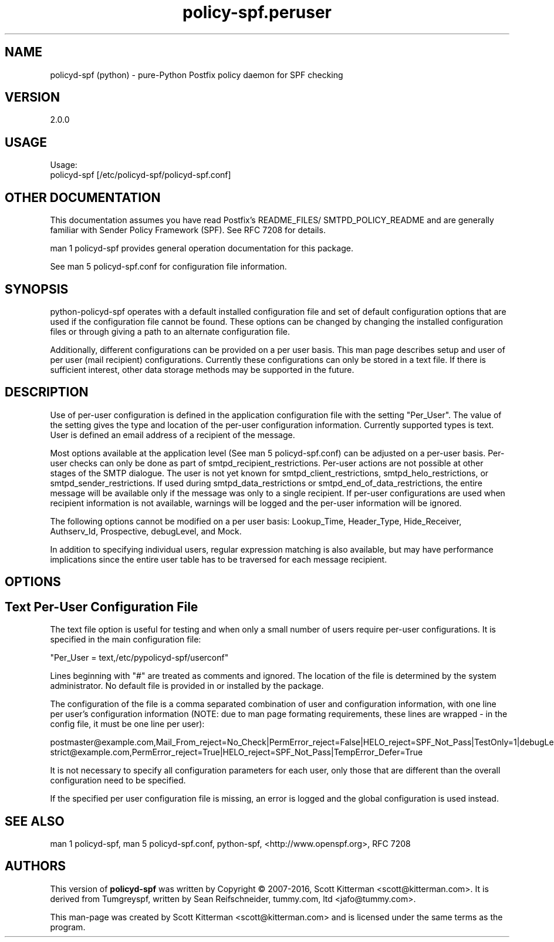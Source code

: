 \"
.\" Standard preamble:
.\" ========================================================================
.de Sh \" Subsection heading
.br
.if t .Sp
.ne 5
.PP
\fB\\$1\fR
.PP
..
.de Sp \" Vertical space (when we can't use .PP)
.if t .sp .5v
.if n .sp
..
.de Vb \" Begin verbatim text
.ft CW
.nf
.ne \\$1
..
.de Ve \" End verbatim text
.ft R
.fi
..
.\" Set up some character translations and predefined strings.  \*(-- will
.\" give an unbreakable dash, \*(PI will give pi, \*(L" will give a left
.\" double quote, and \*(R" will give a right double quote.  \*(C+ will
.\" give a nicer C++.  Capital omega is used to do unbreakable dashes and
.\" therefore won't be available.  \*(C` and \*(C' expand to `' in nroff,
.\" nothing in troff, for use with C<>.
.tr \(*W-
.ds C+ C\v'-.1v'\h'-1p'\s-2+\h'-1p'+\s0\v'.1v'\h'-1p'
.ie n \{\
.    ds -- \(*W-
.    ds PI pi
.    if (\n(.H=4u)&(1m=24u) .ds -- \(*W\h'-12u'\(*W\h'-12u'-\" diablo 10 pitch
.    if (\n(.H=4u)&(1m=20u) .ds -- \(*W\h'-12u'\(*W\h'-8u'-\"  diablo 12 pitch
.    ds L" ""
.    ds R" ""
.    ds C` ""
.    ds C' ""
'br\}
.el\{\
.    ds -- \|\(em\|
.    ds PI \(*p
.    ds L" ``
.    ds R" ''
'br\}
.\"
.\" If the F register is turned on, we'll generate index entries on stderr for
.\" titles (.TH), headers (.SH), subsections (.Sh), items (.Ip), and index
.\" entries marked with X<> in POD.  Of course, you'll have to process the
.\" output yourself in some meaningful fashion.
.if \nF \{\
.    de IX
.    tm Index:\\$1\t\\n%\t"\\$2"
..
.    nr % 0
.    rr F
.\}
.\"
.\" For nroff, turn off justification.  Always turn off hyphenation; it makes
.\" way too many mistakes in technical documents.
.hy 0
.if n .na
.\"
.\" Accent mark definitions (@(#)ms.acc 1.5 88/02/08 SMI; from UCB 4.2).
.\" Fear.  Run.  Save yourself.  No user-serviceable parts.
.    \" fudge factors for nroff and troff
.if n \{\
.    ds #H 0
.    ds #V .8m
.    ds #F .3m
.    ds #[ \f1
.    ds #] \fP
.\}
.if t \{\
.    ds #H ((1u-(\\\\n(.fu%2u))*.13m)
.    ds #V .6m
.    ds #F 0
.    ds #[ \&
.    ds #] \&
.\}
.    \" simple accents for nroff and troff
.if n \{\
.    ds ' \&
.    ds ` \&
.    ds ^ \&
.    ds , \&
.    ds ~ ~
.    ds /
.\}
.if t \{\
.    ds ' \\k:\h'-(\\n(.wu*8/10-\*(#H)'\'\h"|\\n:u"
.    ds ` \\k:\h'-(\\n(.wu*8/10-\*(#H)'\`\h'|\\n:u'
.    ds ^ \\k:\h'-(\\n(.wu*10/11-\*(#H)'^\h'|\\n:u'
.    ds , \\k:\h'-(\\n(.wu*8/10)',\h'|\\n:u'
.    ds ~ \\k:\h'-(\\n(.wu-\*(#H-.1m)'~\h'|\\n:u'
.    ds / \\k:\h'-(\\n(.wu*8/10-\*(#H)'\z\(sl\h'|\\n:u'
.\}
.    \" troff and (daisy-wheel) nroff accents
.ds : \\k:\h'-(\\n(.wu*8/10-\*(#H+.1m+\*(#F)'\v'-\*(#V'\z.\h'.2m+\*(#F'.\h'|\\n:u'\v'\*(#V'
.ds 8 \h'\*(#H'\(*b\h'-\*(#H'
.ds o \\k:\h'-(\\n(.wu+\w'\(de'u-\*(#H)/2u'\v'-.3n'\*(#[\z\(de\v'.3n'\h'|\\n:u'\*(#]
.ds d- \h'\*(#H'\(pd\h'-\w'~'u'\v'-.25m'\f2\(hy\fP\v'.25m'\h'-\*(#H'
.ds D- D\\k:\h'-\w'D'u'\v'-.11m'\z\(hy\v'.11m'\h'|\\n:u'
.ds th \*(#[\v'.3m'\s+1I\s-1\v'-.3m'\h'-(\w'I'u*2/3)'\s-1o\s+1\*(#]
.ds Th \*(#[\s+2I\s-2\h'-\w'I'u*3/5'\v'-.3m'o\v'.3m'\*(#]
.ds ae a\h'-(\w'a'u*4/10)'e
.ds Ae A\h'-(\w'A'u*4/10)'E
.    \" corrections for vroff
.if v .ds ~ \\k:\h'-(\\n(.wu*9/10-\*(#H)'\s-2\u~\d\s+2\h'|\\n:u'
.if v .ds ^ \\k:\h'-(\\n(.wu*10/11-\*(#H)'\v'-.4m'^\v'.4m'\h'|\\n:u'
.    \" for low resolution devices (crt and lpr)
.if \n(.H>23 .if \n(.V>19 \
\{\
.    ds : e
.    ds 8 ss
.    ds o a
.    ds d- d\h'-1'\(ga
.    ds D- D\h'-1'\(hy
.    ds th \o'bp'
.    ds Th \o'LP'
.    ds ae ae
.    ds Ae AE
.\}
.rm #[ #] #H #V #F C
.\" ========================================================================
.\"
.IX Title "policy-spf.peruser 5"
.TH policy-spf.peruser 5 "2016-02-20"
.SH "NAME"
policyd-spf (python) \- pure-Python Postfix policy daemon for SPF checking
.SH "VERSION"
.IX Header "VERSION"
2\.0\.0

.SH "USAGE"
.IX Header "USAGE"
Usage:
  policyd-spf [/etc/policyd-spf/policyd-spf.conf]

.SH "OTHER DOCUMENTATION"
.IX Header "OTHER DOCUMENTATION"
This documentation assumes you have read Postfix's README_FILES/
SMTPD_POLICY_README and are generally familiar with Sender Policy Framework
(SPF).  See RFC 7208 for details.

man 1 policyd-spf provides general operation documentation for this
package.

See man 5 policyd-spf.conf for configuration file information.
.SH "SYNOPSIS"
.IX Header "SYNOPSIS"

python-policyd-spf operates with a default installed configuration file and 
set of default configuration options that are used if the configuration file
cannot be found.  These options can be changed by changing the installed 
configuration files or through giving a path to an alternate configuration 
file.

Additionally, different configurations can be provided on a per user basis.
This man page describes setup and user of per user (mail recipient)
configurations.  Currently these configurations can only be stored in a text
file.  If there is sufficient interest, other data storage methods may be
supported in the future.

.SH "DESCRIPTION"
.IX Header "DESCRIPTION"

Use of per-user configuration is defined in the application configuration
file with the setting "Per_User".  The value of the setting gives the type and
location of the per-user configuration information.  Currently supported types
is text.  User is defined an email address of a recipient of the message.

Most options available at the application level (See man 5 policyd-spf.conf)
can be adjusted on a per-user basis.  Per-user checks can only be done as part
of smtpd_recipient_restrictions.  Per-user actions are not possible at other
stages of the SMTP dialogue.  The user is not yet known for
smtpd_client_restrictions, smtpd_helo_restrictions, or
smtpd_sender_restrictions.  If used during smtpd_data_restrictions or
smtpd_end_of_data_restrictions, the entire message will be available only if
the message was only to a single recipient.  If per-user configurations are
used when recipient information is not available, warnings will be logged and
the per-user information will be ignored.

The following options cannot be modified on a per user basis: Lookup_Time,
Header_Type, Hide_Receiver, Authserv_Id, Prospective, debugLevel, and Mock.

In addition to specifying individual users, regular expression matching is
also available, but may have performance implications since the entire
user table has to be traversed for each message recipient.

.SH "OPTIONS"
.IX Header "OPTIONS"

.SH "Text Per-User Configuration File"
.IX Header "Text"

The text file option is useful for testing and when only a small number of
users require per-user configurations.  It is specified in the main
configuration file:

"Per_User = text,/etc/pypolicyd-spf/userconf"

Lines beginning with "#" are treated as comments and ignored.  The location of
the file is determined by the system administrator. No default file is
provided in or installed by the package.

The configuration of the file is a comma separated combination of user and
configuration information, with one line per user's configuration information
(NOTE: due to man page formating requirements, these lines are wrapped - in
the config file, it must be one line per user):

postmaster@example.com,Mail_From_reject=No_Check|PermError_reject=\
False|HELO_reject=SPF_Not_Pass|TestOnly=1|debugLevel=5|\
skip_addresses=127.0.0.0/8,::ffff:127.0.0.0//104,::1//128|TempError_Defer=False
strict@example.com,PermError_reject=True|HELO_reject=SPF_Not_Pass|\
TempError_Defer=True

It is not necessary to specify all configuration parameters for each user,
only those that are different than the overall configuration need to be
specified.

If the specified per user configuration file is missing, an error is logged
and the global configuration is used instead.

.SH "SEE ALSO"
.IX Header "SEE ALSO"
man 1 policyd-spf, man 5 policyd-spf.conf, python-spf,
<http://www.openspf.org>, RFC 7208

.SH "AUTHORS"
.IX Header "AUTHORS"
This version of \fBpolicyd-spf\fR was written by Copyright © 2007-2016,
Scott Kitterman <scott@kitterman.com>.  It is derived from Tumgreyspf,
written by Sean Reifschneider, tummy.com, ltd <jafo@tummy.com>.
.PP
This man-page was created by Scott Kitterman <scott@kitterman.com> and is
licensed under the same terms as the program.
